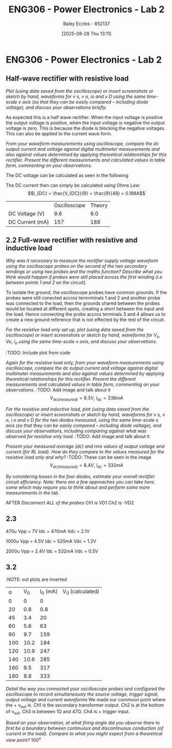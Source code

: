 :PROPERTIES:
:ID:       696503b7-f5bf-493d-9fbc-e88ffd70b3c9
:END:
#+title: ENG306 - Power Electronics - Lab 2
#+date: [2025-08-28 Thu 13:11]
#+AUTHOR: Baley Eccles - 652137
#+STARTUP: latexpreview

* ENG306 - Power Electronics - Lab 2

** Half-wave rectifier with resistive load
/Plot (using data saved from the oscilloscope) or insert screenshots or sketch by hand, waveforms for v s, v o, io and v D using the same time-scale x axis (so that they can be easily compared – including diode voltage), and discuss your observations briefly./
[[file:20250828_124935.jpg]]

As expected this is a half wave rectifier. When the input voltage is positive the output voltage is positive, when the input voltage is negative the output voltage is zero. This is because the diode is blocking the negative voltages. This can also be applied to the current wave form.

/From your waveform measurements using oscilloscope, compare the dc output current and voltage against digital multimeter measurements and also against values determined by applying theoretical relationships for this rectifier. Present the different measurements and calculated values in table form, commenting on your observations./

The DC voltage can be calculated as seen in the following
\begin{align*}
V_{DC} &= \frac{V_m}{\pi} \\
V_{DC} &= \frac{V_{rms}\cdot\sqrt{2}}{\pi} \\
V_{DC} &= \frac{20\cdot\sqrt{2}}{\pi} \\
V_{DC} &= 9.0V
\end{align*}
The DC current then can simply be calculated using Ohms Law:
\[I_{DC} = \frac{V_{DC}}{R} = \frac{9}{48} = 0.188A\]

|                 | Oscilloscope | Theory |
| DC Voltage (V)  |          9.6 |    9.0 |
| DC Current (mA) |          157 |    188 |



** 2.2 Full-wave rectifier with resistive and inductive load
/Why was it necessary to measure the rectifier supply voltage waveform using the oscilloscope probes on the second of the two secondary windings or using two probes and the maths function? Describe what you think would happen if probes were still placed across the first winding (i.e. between points 1 and 2 on the circuit)./

To isolate the ground, the oscilloscope probes have common grounds. If the probes were still conected accros termrminals 1 and 2 and another probe was connected to the load, then the grounds shared between the probes would be located at different spots, creating a short between the input and the load. Hence connecting the probe accros terminals 3 and 4 allows us to create a new ground reference that is not effected by the rest of the circuit.

/For the resistive load only set up, plot (using data saved from the oscilloscope) or insert screenshots or sketch by hand, waveforms for $V_s$, $V o$, $i_o$ using the same time-scale x axis, and discuss your observations./
#+BEGIN_SRC octave :exports none :results output :session Des1
clc;
clear;
close all;

% Parameters
f = 50; % Frequency in Hz
t = 0:1e-5:20e-3; % Time vector from 0 to 20 ms with 10 µs steps
V_p = 20 * sqrt(2); % Peak voltage for the source

% Voltage source waveform
V_s = V_p * sin(2 * pi * f * t);

V_o = abs(V_s); % Output voltage after full-wave rectification

R = 48; % Resistance in ohms
i_o = V_o / R; % Output current using Ohm's law

% Plotting
figure;

% Plot V_s
subplot(3, 1, 1);
plot(t, V_s, 'b', 'LineWidth', 1.5);
title('Input Voltage V_s');
xlabel('Time (s)');
ylabel('Voltage (V)');
grid on;

% Plot V_o
subplot(3, 1, 2);
plot(t, V_o, 'r', 'LineWidth', 1.5);
title('Output Voltage V_o (Full-Wave Rectified)');
xlabel('Time (s)');
ylabel('Voltage (V)');
grid on;

% Plot i_o
subplot(3, 1, 3);
plot(t, i_o, 'g', 'LineWidth', 1.5);
title('Output Current i_o');
xlabel('Time (s)');
ylabel('Current (A)');
grid on;

% Adjust layout
sgtitle('Waveforms for Full-Wave Rectifier');

print('ENG306_Lab_2_Full_Wave_Rectifier.png', '-dpng');
#+END_SRC

:TODO: Include plot from code

/Again for the resistive load only, from your waveform measurements using oscilloscope, compare the dc output current and voltage against digital multimeter measurements and also against values determined by applying theoretical relationships for this rectifier. Present the different measurements and calculated values in table form, commenting on your observations./
:TODO: Add image and talk about it
$$V_{dc(measured)}= 8.3V,\:I_{dc}= 338 mA$$

/For the resistive and inductive load, plot (using data saved from the oscilloscope) or insert screenshots or sketch by hand, waveforms for v s, v o, i o and v D for the two diodes measured, using the same time-scale x axis (so that they can be easily compared – including diode voltage), and discuss your observations, including comparing against what was observed for resistive only load./
:TODO: Add image and talk about it

/Present your measured average (dc) and rms values of output voltage and current (for RL load). How do they compare to the values measured for the resistive load only and why?/
:TODO: These can be seen in the image
$$V_{dc(measured)}= 8.4V,\:I_{dc}= 332 mA$$

/By considering losses in the four diodes, estimate your overall rectifier circuit efficiency. Note: there are a few approaches you can take here, some which may require you to think about and perform some more measurements in the lab./

AFTER /Disconnect ALL of the probes/
Ch1 is VD1
Ch2 is -VD2

** 2.3
470u
Vpp = 7V
Idc = 470mA
Vdc = 2.1V

1000u
Vpp = 4.5V
Idc = 520mA
Vdc = 1.2V

2000u
Vpp = 2.4V
Idc = 532mA
Vdc = 0.5V

** 3.2
:NOTE: out plots are inverted
| \alpha |  V_0 | I_0 (mA) | V_0 (calculated) |
|      0 |    0 |        0 |                  |
|     20 |  0.8 |      0.8 |                  |
|     45 |  3.4 |       20 |                  |
|     60 |  5.6 |       63 |                  |
|     90 |  9.7 |      159 |                  |
|    100 | 10.2 |      184 |                  |
|    120 | 10.9 |      247 |                  |
|    140 | 10.6 |      285 |                  |
|    160 |  9.5 |      317 |                  |
|    180 |  8.8 |      333 |                  |

/Detail the way you connected your oscilloscope probes and configured the oscilloscope to record simultaneously the source voltage, trigger signal, output voltage and current waveforms/
We made our commoon point where the + v_out is. Ch1 is the secondary transformer output. Ch2 is at the bottom of v_out. Ch3 is between 1\Omega and 47\Omega. Ch4 is + trigger input.

/Based on your observation, at what firing angle did you observe there to first be a boundary between continuous and discontinuous conduction (of current in the load). Compare to what you might expect from a theoretical view point?/
$100^o$


